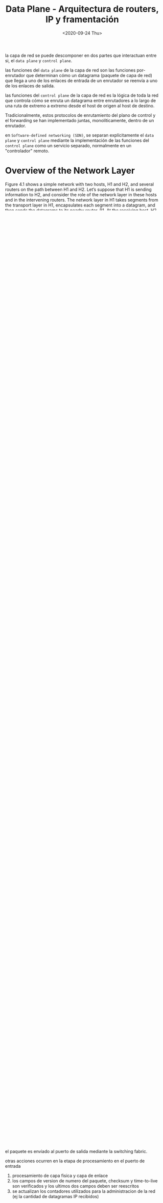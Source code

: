 #+TITLE: Data Plane - Arquitectura de routers, IP y framentación
#+date: <2020-09-24 Thu>

la capa de red se puede descomponer en dos partes que interactuan entre si, el
~data plane~ y ~control plane~.

las funciones del ~data plane~ de la capa de red son las funciones por-enrutador
que determinan cómo un datagrama (paquete de capa de red) que llega a uno de los
enlaces de entrada de un enrutador se reenvía a uno de los enlaces de salida.

las funciones del ~control plane~ de la capa de red es la lógica de toda la red
que controla cómo se enruta un datagrama entre enrutadores a lo largo de una
ruta de extremo a extremo desde el host de origen al host de destino.

Tradicionalmente, estos protocolos de enrutamiento del plano de control y el
forwarding se han implementado juntas, monolíticamente, dentro de un enrutador.

en ~Software-defined networking (SDN)~, se separan explícitamente el ~data
plane~ y ~control plane~ mediante la implementación de las funciones del
~control plane~ como un servicio separado, normalmente en un "controlador"
remoto.

* Overview of the Network Layer

Figure 4.1 shows a simple network with two hosts, H1 and H2, and several routers
on the path between H1 and H2. Let’s suppose that H1 is sending information to
H2, and consider the role of the network layer in these hosts and in the
intervening routers. The network layer in H1 takes segments from the transport
layer in H1, encapsulates each segment into a datagram, and then sends the
datagrams to its nearby router, R1. At the receiving host, H2, the network layer
receives the datagrams from its nearby router R2, extracts the transport-layer
segments, and delivers the segments up to the transport layer at H2.


la funcion principal del data plane de cada router es enviar datagramas desde
los enlaces de entrada a los de salida

la funcion principal del control plane es coordinar las acciones de envio
por-router para que los datagramas lleguen a su destino.

los routers no ejecutan protocoloes de capa de aplicacion o capa de transporte

imagen 4.1

** Forwarding y Routing: The Data and Control Planes

el rol principal de la capa de red es mover paquetes del host emisor al host
receptor.

*** Forwarding
cuando un paquete llega al router por el enlace de entrada, el router debe
moverlo al enlace de salida apropiado.

For example, a packet arriving from Host H1 to Router R1 in Figure 4.1 must be
forwarded to the next router on a path to H2.


forwarding es solo una funcion implementada en el data plane.

en otro caso, un paquete puede tener la salida bloqueada de un router (por ej,
si el paquete se origina de host malicioso conocido o si tiene un host destino
prohibido), o puede ser duplicado y enviado por multiples enlaces de salida.

para lograr el forwarding, un router tiene una =forwarding table=. en router
envia un paquete al examinar los valores de algunos campos del paquete, y los
consulta en la tabla que termina indicando el enlace de salida apropiado para
dicho paquete.

*** Routing
la capa de red debe determinar la ruta o el camino que deben seguir los paquetes
a medida que fluyen desde el origen a su destino. Los algortimos de enrutamiento
calculan estos caminos. El enrutamiento es implementado en el control plane.

imagen 4.2

*** Control Plane: The Traditional Approach
como se configuran las forwading tables?

el algoritmo de enrutamiento determina el contenido de las tablas. este se
ejecuta en cada router y ambas funciones de forwarding y ruteo estan contenidas
en el router.

el algoritmo de ruteo de un router se comunica con otro de otro router para
calcular los valores para la forwarding table.

*** Control Plane: The SDN Approach

imagen 4.3

un metodo alternativo consiste de un controlador remoto fisicamente separado,
computa y distribuye las forwarding tables a cada router.

el enrutamiento es separado fisicamente del router, solamente realiza
forwarding.

el controlador remoto puede estar implementado en un data center, con alta
redundancia y confiabilidad

** Network Service Model
El =network service model= define las caracteristicas de la entrega de paquetes
end-to-end.

Algunos posibles servicios que puede ofrecer la capa de red son:
- Entrega garantizada :: Se garantiza que un paquete enviado de un host
  eventualmente llegara a su destino
- Entrega garantizada con demora limitada :: Ademas de garantizar la entrega del
  paquete, tambien se garantiza sera completada dentro de una cantidad de
  tiempo.
- entrega de paquete en order :: se garantiza que los paquetes arrivan al
  destino en el orden en que se enviaron.
- Ancho de banda minimo garantizado :: se emula el comportamiento de un enlace
  de transmision de una velocidad garantizada. ?
- Seguridad :: encriptacion de los datagramas en el origen y decriptacion en el
  destino.

la capa de red de la internet provee un solo servicio, =best-effort service= en
donde no hay garantias de entrega, entrega eventual u orden de los paquetes

* Qué hay adentro de un router?

imagen 4.4

A high-level view of a generic router architecture is shown in Figure 4.4.

Se pueden identificar cuatro componentes de un router:
- Puertos de entrada :: se realiza una funcion de lookup en el puerto de
  entrada. La tabla de forwarding es consultada para determinar el puerto de
  salida. Los paquetes de control (por ej paquetes con informacion de protocolos
  de ruteo) son enviados del puerto de entrada al procesador.
- Switching fabric :: Conecta a los puertos de entrada con los de salida.
- Puertos de salida :: almacena paquetes recibidos de la switching fabric y los
  transmite al enlace saliente.
- Procesador :: realiza las funciones del control plane. en routers
  tradicionales, ejecuta los protocolos de ruteo, administra las tablas de ruteo
  y el estado de los enlaces, calcula la forwarding table. En routers SDN, el
  procesador se comunica con el controlador remoto para recibir entradas de la
  forwarding table.

** Input Port Processing and Destination-Based Forwarding

imagen 4.5
#+caption: vista detallada del procesamiento de entrada.

La forwarding table es copiada del procesador a las line cards sobre un bus
aparte. Con una copia en cada puerto, las decisiones de forwarding pueden
hacerse de forma local sin invocar al procesador por cada paquete entrante y asi
evitar cuellos de botella.

#+caption: forwarding table con 4 interfaces
| Destination Address Range           | Link Interface |
|-------------------------------------+----------------|
| 11001000 00010111 00010000 00000000 |              0 |
| through                             |                |
| 11001000 00010111 00010111 11111111 |                |
|-------------------------------------+----------------|
| 11001000 00010111 00011000 00000000 |              1 |
| through                             |                |
| 11001000 00010111 00011000 11111111 |                |
|-------------------------------------+----------------|
| 11001000 00010111 00011001 00000000 |              2 |
| through                             |                |
| 11001000 00010111 00011111 11111111 |                |
|-------------------------------------+----------------|
| Otherwise                           |              3 |
|-------------------------------------+----------------|

#+caption: forwarding table utilizando prefijos
| Prefix                     | Link Interface |
|----------------------------+----------------|
| 11001000 00010111 00010    |              0 |
| 11001000 00010111 00011000 |              1 |
| 11001000 00010111 00011    |              2 |
| Otherwise                  |              3 |

Con el ultimo estile de la tabla de forwarding, el router encuentra un prefijo
de la direccion de destino entre las entradas de la table; si hay alguna
conincidencia, el router envia el paquete al enlace asociado.

si hay multiples conincidencias, el router utiliza el =longest prefix matching
rule=; esto es, encuentra el prefijo mas largo que coincide y envia el paquete a
la interfaz asociada.

el paquete es enviado al puerto de salida mediante la switching fabric.

otras acciones ocurren en la etapa de procesamiento en el puerto de entrada
1) procesamiento de capa fisica y capa de enlace
2) los campos de version de numero del paquete, checksum y time-to-live son verificados y los ultimos dos campos deben ser reescritos
3) se actualizan los contadores utilizados para la administracion de la red (ej la cantidad de datagramas IP recibidos)

** Switching

los paquetes son enviados de los puertos de entrada a los de salida mediante la switching fabric

- Switching via memoria :: los primeros routers eran computadoras tradicionales. El switcheo de paquetes lo realizaba la CPU. Los puertos de entrada y salida funcionaban como dispostivos de I\O tradicionales en un sistema operativo. Se indicaba el arribo de un paquete con una interrupcion, se copiaba el paquete en memoria, se procesaba y copiaba al puerto de salida correspondiente.
- Switching via bus :: un puerto de entrada tranfiere el paquete directamente al puerto de salida por sobre un bus compartido, sin intervencion del procesador. esto se logra haciendo que el puerto de entrada anteponga un encabezado al paquete indicando el puerto de salida y enviandolo por el bus. todos los puertos de salida reciben el paquete pero solo el que coincida con el encabezado lo guarda y le quita el encabezado. solo un paquete se puede transferir por el bus a la vez. el ancho de banda esta limitado por la velocidad del bus.
- Switching via red de interconexiones :: un crossbar switch es una red de interconexion que consiste de 2N buses que conectan N puertos de entrada a N puertos de salida. Cada bus vertical intersecta con uno horizontal formando una malla que puede ser controlada. Multiples paquetes pueden ser transferidos en simultaneo mientras no se dirijan al mismo puerto. Un crossbar switch es no bloqueante: un paquete enviado a un puerto de salida no sera bloqueado siempre y cuando no haya otro paquete siendo enviado al puerto de salida.

imagen 4.6

** Procesamiento del puerto de salida

se toman paquetes que fueron almacenados en la memoria del puerto y se transmiten por el enlace. esto incluye seleccion, desencolado de paquetes y la funciones de capa fisica y capa de enlace necesarias.

imagen 4.7

** Where Does Queuing Occur?
Las colas de paquetes se pueden formar en los puertos de entrada y de salida. La
ubicacion y tamaño del encolado va a depender de la carga de trafico, la
velocidad de la switching fabric y la velocidad de line card.

*** Encolado en la entrada

Si la velocidad de switcheo es mas rapida que la de transmision, el encolado sera despreciable.

=head-of-the-line (HOL) blocking= un paquete en la cola de entrada debe esperar
a ser transferido por la switching fabric porque el primer paquete de la misma
cola (head of line) esta bloqueado.

imagen 4.8

cuando no hay suficiente memoria para guardar el paquete entrante, se debe
decidir entre descartar el paquete (politica ~drop-tail~) o remover paquetes
encolados. En algunos casos puede ser conveniente descartar (o marcar) un
paquete antes de que se llene la cola y luego enviar una señal al amisor
(algortimos ~active queue management~).

*** Encolado en la salida

Se pueden formar colas en los puertos de salida cuando la switching fabric es
mas rapida que la velocidad de transmision.

imagen 4.9

how much buffering is required? [RFC 3439] indica que la cantidad de buffering
(B) deberia ser igual a el (RTT) promedio multiplicado por la capacidad del
enlace (C).

$$ B = RTT * C$$

** Packet Scheduling

Decide el puerto de entrada a atender.

*** FIFO
Esta politica selecciona paquetes para su transmision segun su orden de llagada a la cola del puerto de salida

imagen 4.10

imagen 4.11

*** Cola de prioridad
Los paquetes entrantes al puerto de salida son clasificados en clases de prioridades apenas llegan a la cola.

En la practica, se configura la cola para que los paquetes con informacion para la administracion de la red tengan prioridad sobre trafico de usuarios.

imagen 4.12

Cada clase tiene su propia cola. Se deben transmitir todos los paquetes de una cola de mayor prioridad antes continuar con las demas.

imagen 4.13

*** Round Robin (RR) y Weighted Fair Queuing (WFQ)
En Round Robin, los paquetes son ordenados en clases como en la politica de
cola-de-prioridad. La diferencia es que el servicio a las colas se alterna sin
prioridad.

La politica =work-conserving queuing= (encolado de conservacion de trabajo) nunca permite que el enlace permanezca desocupado cuando haya paquetes (de cualquier clase) encolados para ser transmitidos. Una politica
work-conserving round robin que busca paquetes de una clase pero no encuentra ninguno, pasa a la siguiente clase.

imagen 4.14

En la politica =weighted fair queuing (WFQ)=, los paquetes entrantes son clasificados y encolados en al area de espera de la clase apropiada. Como en RR, las clases se van sirviendo en orden; cuando no hay mas paquetes en una, se pasa a la siguiente. La diferencia entre WFQ y RR es que cada clase puede recibir una cantidad de servicio mas que otra clase. A cada clase $i$ se le asigna un peso, $w_{i}$. Durante cualquier intervalo de tiempo donde hay que enviar clase_{i} paquetes, la clase i tiene garantizada recibir ($w_{i}/\sum_{j}w_{j}$) de servicio, donde la suma en el denominador es tomada sobre todas las clases que tambien tienen paquetes para transmitir. En el peor caso, la clase i tiene garantizada una fraccion del ancho de banda. Para un enlace con velocidad de transmision R, la clase i siempre tendra un throughput de al menos $R*w_{i}/\sum_{j}w_{j}$.

* IP

Existen dos versiones de IP en  uso hoy en dia.

** IPv4 [RFC 791]

imagen 4.16

*** Formato de Datagrama

campos clave del datagrama IPv4:

- Version number :: 4 bits la version del protocolo del datagrama. El router lo puede utilizar para determinar como interpretar el resto del datagrama.
- Header length :: un datagrama IPv4 puede contener una cantidad variable de opciones. Cuatro bits determinan donde en el datagrama comienza el payload. La mayoria de los datagramas no contiene opciones por lo que tienen un encabezado de 20 Bytes.
- Type of service :: Los bits de =TOS= fueron incluidos para permitir que
  diferentes tipos de datagramas sean distinguibles unos de otros. Por ej,
  datagramas de tiempo real y de no tiempo real. Es configurado por el
  administrador de red del router.
- Datagram length :: tamaño total del datagrama (encabezado + datos) en bytes. Numero de 16 bits, por lo que el maximo teorico es 65535 bytes. Rara vez son mayores a 1500 bytes.
- Identifier, flags, fragmentation offset :: Tienen que ver con la framentacion IP.
- Time-to-live :: El campo =TTL= se incluye para asegurarse de que los datagramas no circulen para siempre por la red. Se decrementa en uno cada vez que es procesado por un router. Si llega a cero, es descartado.
- Protocol :: Tipicamente utilizado cuando el datagrama llega a su destino. El valor indica el protocolo especifico de capa-de-transporte (IANA Protocol Numbers 2016). El numero de protocolo es el pegamento que une a la capa-de-red con la capa-de-transporte. (como los puertos unen transpote con aplicacion)
- Header checksum :: Asiste al router para detectar errores de bits en el datagrama. Si el checksum no coincide con el computado, se descarta. Debe ser reescrito ya que cambian algunos campos del encabezado (TTL, opciones).
- Source and destination IP addresses :: Cuando el host origen crea un
  datagrama, inserta su propia direccion IP y la del host destino en estos
  campos.
- Options :: permiten extender el encabezado IP.
- Data (payload) :: contiene el segmento de capa de transporte para ser entregado.

Asumiendo que no se utiliza el campo de opciones, el encabezado es de 20 Bytes.

Si el segmento que se transporta es de TCP, el datagrama tiene 40 bytes de encabezado (20 bytes de TCP)

*** Fragmentacion de Datagramas

La cantidad maxima de datos que un frame de capa de enlace puede llevar es llamado
=maximum transmission unit (MTU)=.
Debido a que cada datagrama es encapsulado dentro de un frame, el MTU limita el largo de un datagrama IP. La limitacion no es un problema en si, lo que lo es, es que cada enlace de la ruta entre emisor y receptor pueden utilizar distintos protocolos de capa de enlace, y que estos protocolos tengan diferentes MTUs.

Ante el problema de "apretar" un datagrama IP en el campo de payload de un frame de capa de enlace, la solucion es fragmentar el payload en el datagrama IP en dos o mas datagramas pequeños, encapsulando cada uno de estos en un frame separado; y enviar estos frames por el enlace de salida. A cada uno de estos datagramas se los llama =fragmentos=.

Los fragmentos deben ser reensamblados antes llegar a la *capa-de-transporte* en el destino. Los protocolos de capa-de-transporte esperan recibir un datagrama completo de la capa-de-red. El reensamblado ocurre en el destino.

Para permitir al host destino realizar la tarea de reensamblado, se hace uso de los campos de identificacion, flag, y ~framentation offset~ en el encabezado del datagrama IP.

Tipicamente, el host emisor incrementa el numero de identificacion para datagrama que envia. Cuando un router debe fragmentar un datagrama, cada framento es marcado con las ip de origen y destino y el numero de indentificacion del datagrama original.

Para que el host destino se asegure de haber recibido todos los fragmentos, el ultimo fragmento es marcado con un bit en 0, mientras que el resto de los fragmentos tienen un 1. El campo de ~offset~ tambien es utilizado para verificar si falta algun fragmento.

imagen 4.17
  